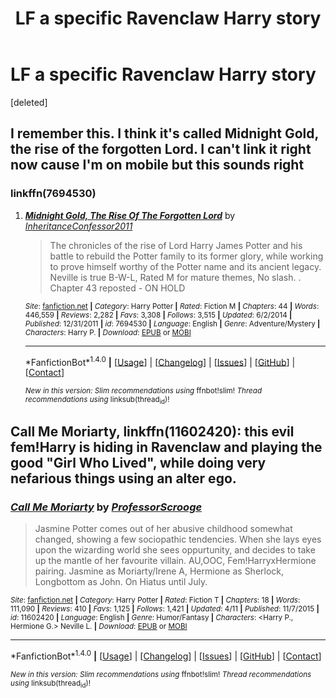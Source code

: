 #+TITLE: LF a specific Ravenclaw Harry story

* LF a specific Ravenclaw Harry story
:PROPERTIES:
:Score: 4
:DateUnix: 1469459808.0
:DateShort: 2016-Jul-25
:FlairText: Fic Search
:END:
[deleted]


** I remember this. I think it's called Midnight Gold, the rise of the forgotten Lord. I can't link it right now cause I'm on mobile but this sounds right
:PROPERTIES:
:Author: ChigChiggimuh
:Score: 3
:DateUnix: 1469483303.0
:DateShort: 2016-Jul-26
:END:

*** linkffn(7694530)
:PROPERTIES:
:Author: tsundereworks
:Score: 2
:DateUnix: 1469486622.0
:DateShort: 2016-Jul-26
:END:

**** [[http://www.fanfiction.net/s/7694530/1/][*/Midnight Gold, The Rise Of The Forgotten Lord/*]] by [[https://www.fanfiction.net/u/3414070/InheritanceConfessor2011][/InheritanceConfessor2011/]]

#+begin_quote
  The chronicles of the rise of Lord Harry James Potter and his battle to rebuild the Potter family to its former glory, while working to prove himself worthy of the Potter name and its ancient legacy. Neville is true B-W-L, Rated M for mature themes, No slash. . Chapter 43 reposted - ON HOLD
#+end_quote

^{/Site/: [[http://www.fanfiction.net/][fanfiction.net]] *|* /Category/: Harry Potter *|* /Rated/: Fiction M *|* /Chapters/: 44 *|* /Words/: 446,559 *|* /Reviews/: 2,282 *|* /Favs/: 3,308 *|* /Follows/: 3,515 *|* /Updated/: 6/2/2014 *|* /Published/: 12/31/2011 *|* /id/: 7694530 *|* /Language/: English *|* /Genre/: Adventure/Mystery *|* /Characters/: Harry P. *|* /Download/: [[http://www.ff2ebook.com/old/ffn-bot/index.php?id=7694530&source=ff&filetype=epub][EPUB]] or [[http://www.ff2ebook.com/old/ffn-bot/index.php?id=7694530&source=ff&filetype=mobi][MOBI]]}

--------------

*FanfictionBot*^{1.4.0} *|* [[[https://github.com/tusing/reddit-ffn-bot/wiki/Usage][Usage]]] | [[[https://github.com/tusing/reddit-ffn-bot/wiki/Changelog][Changelog]]] | [[[https://github.com/tusing/reddit-ffn-bot/issues/][Issues]]] | [[[https://github.com/tusing/reddit-ffn-bot/][GitHub]]] | [[[https://www.reddit.com/message/compose?to=tusing][Contact]]]

^{/New in this version: Slim recommendations using/ ffnbot!slim! /Thread recommendations using/ linksub(thread_id)!}
:PROPERTIES:
:Author: FanfictionBot
:Score: 1
:DateUnix: 1469486646.0
:DateShort: 2016-Jul-26
:END:


** *Call Me Moriarty*, linkffn(11602420): this evil fem!Harry is hiding in Ravenclaw and playing the good "Girl Who Lived", while doing very nefarious things using an alter ego.
:PROPERTIES:
:Author: InquisitorCOC
:Score: 1
:DateUnix: 1469501555.0
:DateShort: 2016-Jul-26
:END:

*** [[http://www.fanfiction.net/s/11602420/1/][*/Call Me Moriarty/*]] by [[https://www.fanfiction.net/u/7011953/ProfessorScrooge][/ProfessorScrooge/]]

#+begin_quote
  Jasmine Potter comes out of her abusive childhood somewhat changed, showing a few sociopathic tendencies. When she lays eyes upon the wizarding world she sees oppurtunity, and decides to take up the mantle of her favourite villain. AU,OOC, Fem!HarryxHermione pairing. Jasmine as Moriarty/Irene A, Hermione as Sherlock, Longbottom as John. On Hiatus until July.
#+end_quote

^{/Site/: [[http://www.fanfiction.net/][fanfiction.net]] *|* /Category/: Harry Potter *|* /Rated/: Fiction T *|* /Chapters/: 18 *|* /Words/: 111,090 *|* /Reviews/: 410 *|* /Favs/: 1,125 *|* /Follows/: 1,421 *|* /Updated/: 4/11 *|* /Published/: 11/7/2015 *|* /id/: 11602420 *|* /Language/: English *|* /Genre/: Humor/Fantasy *|* /Characters/: <Harry P., Hermione G.> Neville L. *|* /Download/: [[http://www.ff2ebook.com/old/ffn-bot/index.php?id=11602420&source=ff&filetype=epub][EPUB]] or [[http://www.ff2ebook.com/old/ffn-bot/index.php?id=11602420&source=ff&filetype=mobi][MOBI]]}

--------------

*FanfictionBot*^{1.4.0} *|* [[[https://github.com/tusing/reddit-ffn-bot/wiki/Usage][Usage]]] | [[[https://github.com/tusing/reddit-ffn-bot/wiki/Changelog][Changelog]]] | [[[https://github.com/tusing/reddit-ffn-bot/issues/][Issues]]] | [[[https://github.com/tusing/reddit-ffn-bot/][GitHub]]] | [[[https://www.reddit.com/message/compose?to=tusing][Contact]]]

^{/New in this version: Slim recommendations using/ ffnbot!slim! /Thread recommendations using/ linksub(thread_id)!}
:PROPERTIES:
:Author: FanfictionBot
:Score: 1
:DateUnix: 1469501572.0
:DateShort: 2016-Jul-26
:END:

